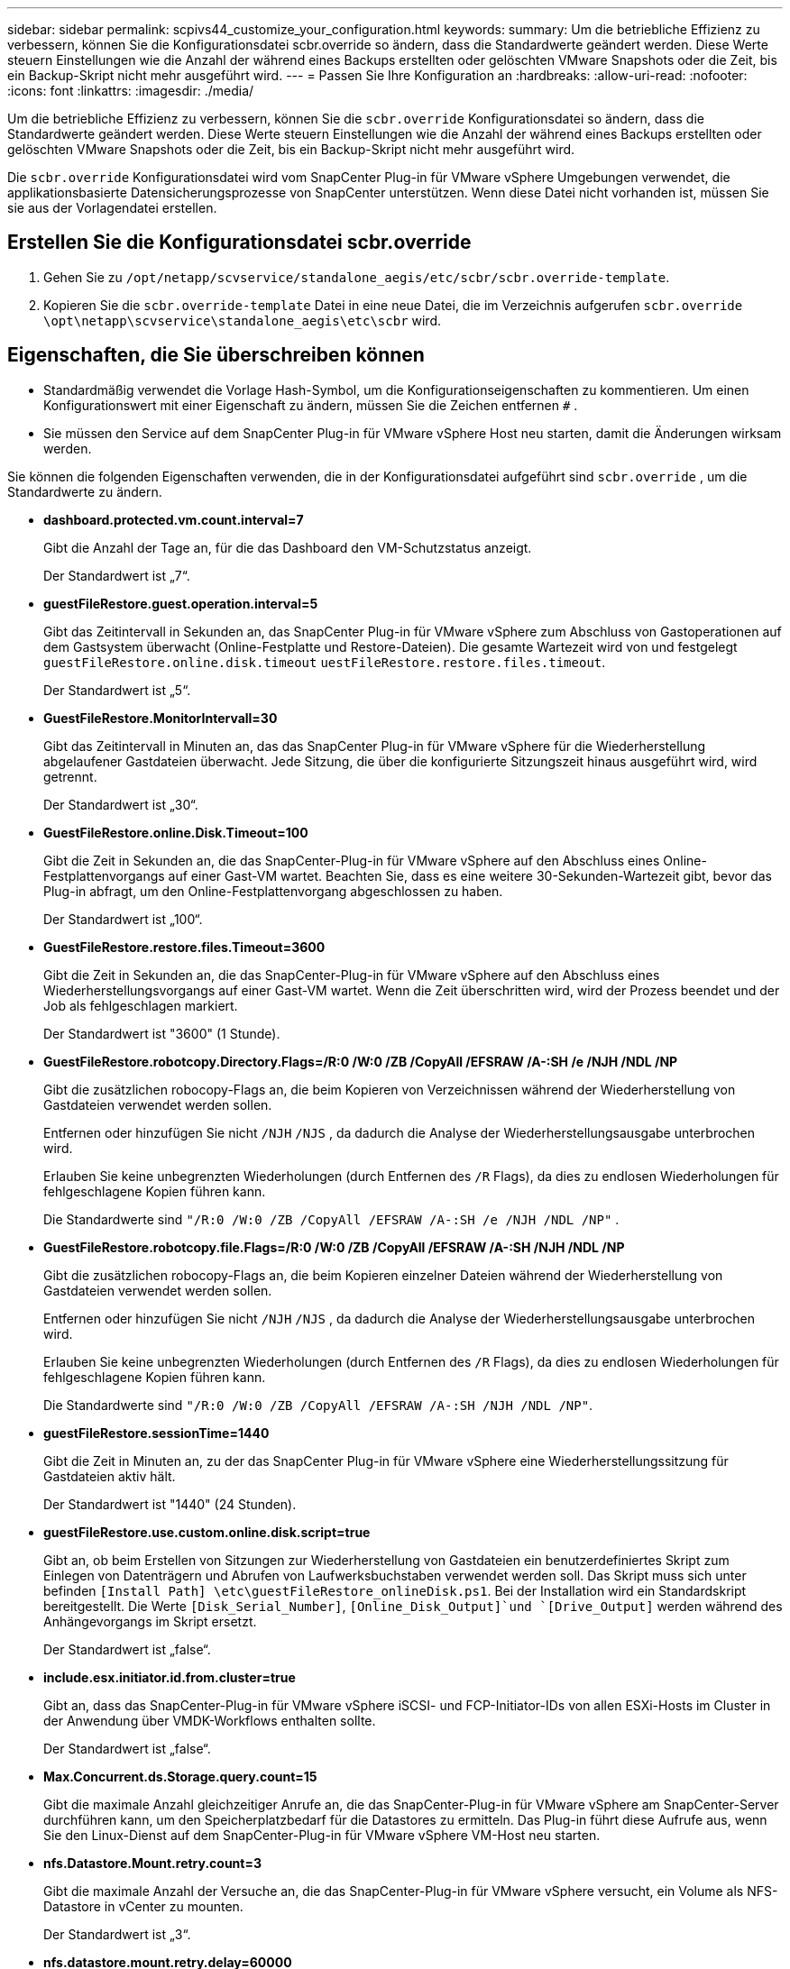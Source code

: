 ---
sidebar: sidebar 
permalink: scpivs44_customize_your_configuration.html 
keywords:  
summary: Um die betriebliche Effizienz zu verbessern, können Sie die Konfigurationsdatei scbr.override so ändern, dass die Standardwerte geändert werden. Diese Werte steuern Einstellungen wie die Anzahl der während eines Backups erstellten oder gelöschten VMware Snapshots oder die Zeit, bis ein Backup-Skript nicht mehr ausgeführt wird. 
---
= Passen Sie Ihre Konfiguration an
:hardbreaks:
:allow-uri-read: 
:nofooter: 
:icons: font
:linkattrs: 
:imagesdir: ./media/


[role="lead"]
Um die betriebliche Effizienz zu verbessern, können Sie die `scbr.override` Konfigurationsdatei so ändern, dass die Standardwerte geändert werden. Diese Werte steuern Einstellungen wie die Anzahl der während eines Backups erstellten oder gelöschten VMware Snapshots oder die Zeit, bis ein Backup-Skript nicht mehr ausgeführt wird.

Die `scbr.override` Konfigurationsdatei wird vom SnapCenter Plug-in für VMware vSphere Umgebungen verwendet, die applikationsbasierte Datensicherungsprozesse von SnapCenter unterstützen. Wenn diese Datei nicht vorhanden ist, müssen Sie sie aus der Vorlagendatei erstellen.



== Erstellen Sie die Konfigurationsdatei scbr.override

. Gehen Sie zu `/opt/netapp/scvservice/standalone_aegis/etc/scbr/scbr.override-template`.
. Kopieren Sie die `scbr.override-template` Datei in eine neue Datei, die im Verzeichnis aufgerufen `scbr.override` `\opt\netapp\scvservice\standalone_aegis\etc\scbr` wird.




== Eigenschaften, die Sie überschreiben können

* Standardmäßig verwendet die Vorlage Hash-Symbol, um die Konfigurationseigenschaften zu kommentieren. Um einen Konfigurationswert mit einer Eigenschaft zu ändern, müssen Sie die Zeichen entfernen `#` .
* Sie müssen den Service auf dem SnapCenter Plug-in für VMware vSphere Host neu starten, damit die Änderungen wirksam werden.


Sie können die folgenden Eigenschaften verwenden, die in der Konfigurationsdatei aufgeführt sind `scbr.override` , um die Standardwerte zu ändern.

* *dashboard.protected.vm.count.interval=7*
+
Gibt die Anzahl der Tage an, für die das Dashboard den VM-Schutzstatus anzeigt.

+
Der Standardwert ist „7“.

* *guestFileRestore.guest.operation.interval=5*
+
Gibt das Zeitintervall in Sekunden an, das SnapCenter Plug-in für VMware vSphere zum Abschluss von Gastoperationen auf dem Gastsystem überwacht (Online-Festplatte und Restore-Dateien). Die gesamte Wartezeit wird von und festgelegt `guestFileRestore.online.disk.timeout` `uestFileRestore.restore.files.timeout`.

+
Der Standardwert ist „5“.

* *GuestFileRestore.MonitorIntervall=30*
+
Gibt das Zeitintervall in Minuten an, das das SnapCenter Plug-in für VMware vSphere für die Wiederherstellung abgelaufener Gastdateien überwacht. Jede Sitzung, die über die konfigurierte Sitzungszeit hinaus ausgeführt wird, wird getrennt.

+
Der Standardwert ist „30“.

* *GuestFileRestore.online.Disk.Timeout=100*
+
Gibt die Zeit in Sekunden an, die das SnapCenter-Plug-in für VMware vSphere auf den Abschluss eines Online-Festplattenvorgangs auf einer Gast-VM wartet. Beachten Sie, dass es eine weitere 30-Sekunden-Wartezeit gibt, bevor das Plug-in abfragt, um den Online-Festplattenvorgang abgeschlossen zu haben.

+
Der Standardwert ist „100“.

* *GuestFileRestore.restore.files.Timeout=3600*
+
Gibt die Zeit in Sekunden an, die das SnapCenter-Plug-in für VMware vSphere auf den Abschluss eines Wiederherstellungsvorgangs auf einer Gast-VM wartet. Wenn die Zeit überschritten wird, wird der Prozess beendet und der Job als fehlgeschlagen markiert.

+
Der Standardwert ist "3600" (1 Stunde).

* *GuestFileRestore.robotcopy.Directory.Flags=/R:0 /W:0 /ZB /CopyAll /EFSRAW /A-:SH /e /NJH /NDL /NP*
+
Gibt die zusätzlichen robocopy-Flags an, die beim Kopieren von Verzeichnissen während der Wiederherstellung von Gastdateien verwendet werden sollen.

+
Entfernen oder hinzufügen Sie nicht `/NJH` `/NJS` , da dadurch die Analyse der Wiederherstellungsausgabe unterbrochen wird.

+
Erlauben Sie keine unbegrenzten Wiederholungen (durch Entfernen des `/R` Flags), da dies zu endlosen Wiederholungen für fehlgeschlagene Kopien führen kann.

+
Die Standardwerte sind `"/R:0 /W:0 /ZB /CopyAll /EFSRAW /A-:SH /e /NJH /NDL /NP"` .

* *GuestFileRestore.robotcopy.file.Flags=/R:0 /W:0 /ZB /CopyAll /EFSRAW /A-:SH /NJH /NDL /NP*
+
Gibt die zusätzlichen robocopy-Flags an, die beim Kopieren einzelner Dateien während der Wiederherstellung von Gastdateien verwendet werden sollen.

+
Entfernen oder hinzufügen Sie nicht `/NJH` `/NJS` , da dadurch die Analyse der Wiederherstellungsausgabe unterbrochen wird.

+
Erlauben Sie keine unbegrenzten Wiederholungen (durch Entfernen des `/R` Flags), da dies zu endlosen Wiederholungen für fehlgeschlagene Kopien führen kann.

+
Die Standardwerte sind `"/R:0 /W:0 /ZB /CopyAll /EFSRAW /A-:SH /NJH /NDL /NP"`.

* *guestFileRestore.sessionTime=1440*
+
Gibt die Zeit in Minuten an, zu der das SnapCenter Plug-in für VMware vSphere eine Wiederherstellungssitzung für Gastdateien aktiv hält.

+
Der Standardwert ist "1440" (24 Stunden).

* *guestFileRestore.use.custom.online.disk.script=true*
+
Gibt an, ob beim Erstellen von Sitzungen zur Wiederherstellung von Gastdateien ein benutzerdefiniertes Skript zum Einlegen von Datenträgern und Abrufen von Laufwerksbuchstaben verwendet werden soll. Das Skript muss sich unter befinden `[Install Path]  \etc\guestFileRestore_onlineDisk.ps1`. Bei der Installation wird ein Standardskript bereitgestellt. Die Werte `[Disk_Serial_Number]`, `[Online_Disk_Output]`und `[Drive_Output]` werden während des Anhängevorgangs im Skript ersetzt.

+
Der Standardwert ist „false“.

* *include.esx.initiator.id.from.cluster=true*
+
Gibt an, dass das SnapCenter-Plug-in für VMware vSphere iSCSI- und FCP-Initiator-IDs von allen ESXi-Hosts im Cluster in der Anwendung über VMDK-Workflows enthalten sollte.

+
Der Standardwert ist „false“.

* *Max.Concurrent.ds.Storage.query.count=15*
+
Gibt die maximale Anzahl gleichzeitiger Anrufe an, die das SnapCenter-Plug-in für VMware vSphere am SnapCenter-Server durchführen kann, um den Speicherplatzbedarf für die Datastores zu ermitteln. Das Plug-in führt diese Aufrufe aus, wenn Sie den Linux-Dienst auf dem SnapCenter-Plug-in für VMware vSphere VM-Host neu starten.

* *nfs.Datastore.Mount.retry.count=3*
+
Gibt die maximale Anzahl der Versuche an, die das SnapCenter-Plug-in für VMware vSphere versucht, ein Volume als NFS-Datastore in vCenter zu mounten.

+
Der Standardwert ist „3“.

* *nfs.datastore.mount.retry.delay=60000*
+
Gibt die Zeit in Millisekunden an, die das SnapCenter-Plug-in für VMware vSphere zwischen den Versuchen wartet, ein Volume als NFS-Datastore in vCenter zu mounten.

+
Der Standardwert ist „60000“ (60 Sekunden).

* *script.virtual.machine.count.variable.name= VIRTUELLE_MASCHINEN*
+
Gibt den Namen der Umgebungsvariable an, der die Anzahl der virtuellen Maschinen enthält. Sie müssen die Variable definieren, bevor Sie während eines Backup-Jobs benutzerdefinierte Skripte ausführen.

+
BEISPIELSWEISE bedeutet VIRTUAL_MACHINES=2, dass zwei virtuelle Maschinen gesichert werden.

* *script.virtual.machine.info.variable.name=VIRTUAL_MACHINE.%s*
+
Gibt den Namen der Umgebungsvariable an, die Informationen über die n. Virtuelle Maschine im Backup enthält. Sie müssen diese Variable festlegen, bevor Sie während einer Sicherung benutzerdefinierte Skripts ausführen.

+
Beispielsweise liefert die Umgebungsvariable VIRTUAL_MACHINE.2 Informationen über die zweite virtuelle Maschine im Backup.

* * script.virtual.machine.info.format= %s *
+
Stellt Informationen zur virtuellen Maschine bereit. Das Format für diese Informationen, das in der Umgebungsvariable festgelegt wird, ist das folgende: `VM name|VM UUID| VM power state (on|off)|VM snapshot taken (true|false)|IP address(es)`

+
Im Folgenden finden Sie ein Beispiel für die Informationen, die Sie bereitstellen können:

+
`VIRTUAL_MACHINE.2=VM 1|564d6769-f07d-6e3b-68b1f3c29ba03a9a|POWERED_ON||true|10.0.4.2`

* *Storage.connection.Timeout=600000*
+
Gibt den Zeitraum in Millisekunden an, den der SnapCenter-Server auf eine Antwort des Storage-Systems wartet.

+
Der Standardwert ist "600000" (10 Minuten).

* *vmware.esx.ip.kernel.ip.map*
+
Es gibt keinen Standardwert. Sie verwenden diesen Wert, um die ESXi IP-Adresse der VMkernel IP-Adresse zuzuordnen. Standardmäßig verwendet das SnapCenter-Plug-in für VMware vSphere die Management-VMkernel-Adapter-IP-Adresse des ESXi-Hosts. Wenn das SnapCenter-Plug-in für VMware vSphere eine andere VMkernel-Adapter-IP-Adresse verwenden soll, müssen Sie einen Überschreibungswert angeben.

+
Im folgenden Beispiel ist die IP-Adresse des Management-VMkernel-Adapters 10.225.10.56. Das SnapCenter-Plug-in für VMware vSphere verwendet jedoch die angegebene Adresse 10.225.11.57 und 10.225.11.58. Und wenn die Management-VMkernel-Adapter-IP-Adresse 10.225.10.60 ist, verwendet das Plug-in die Adresse 10.225.11.61.

+
`vmware.esx.ip.kernel.ip.map=10.225.10.56:10.225.11.57,10.225.11.58; 10.225.10.60:10.225.11.61`

* *vmware.max.Concurrent.Snapshots=30*
+
Gibt die maximale Anzahl gleichzeitiger VMware-Snapshots an, die das SnapCenter-Plug-in für VMware vSphere auf dem Server durchführt.

+
Diese Zahl wird pro Datenspeicher geprüft und nur dann aktiviert, wenn für die Richtlinie „VM-konsistent“ ausgewählt ist. Wenn Sie absturzkonsistente Backups durchführen, gilt diese Einstellung nicht.

+
Der Standardwert ist „30“.

* *vmware.max.concurrent.snapshots.delete=30*
+
Gibt die maximale Anzahl gleichzeitiger VMware-Snapshot-Löschvorgänge pro Datastore an, die das SnapCenter-Plug-in für VMware vSphere auf dem Server ausführt.

+
Diese Nummer wird pro Datenspeicher geprüft.

+
Der Standardwert ist „30“.

* *vmware.query.unresolved.retry.count=10*
+
Gibt die maximale Anzahl von Versuchen an, die das SnapCenter-Plug-in für VMware vSphere wiederholt versucht, eine Abfrage über nicht aufgelöste Volumes zu senden, weil „...Zeitlimit für das Abhalten von I/O...“ Fehler.

+
Der Standardwert ist „10“.

* *vmware.quiesce.retry.count=0*
+
Gibt die maximale Anzahl von Versuchen an, die das SnapCenter-Plug-in für VMware vSphere wiederholt versucht, eine Abfrage über VMware-Snapshots zu senden, weil „...Zeitlimit für I/O-Zurückhaltung...“ Fehler während einer Sicherung.

+
Der Standardwert ist „0“.

* *vmware.quiesce.retry.interval=5*
+
Gibt die Zeitdauer in Sekunden an, die das SnapCenter-Plug-in für VMware vSphere zwischen dem Senden der Abfragen zum VMware-Snapshot „...Zeitlimit für das Abhalten von I/O...“ wartet. Fehler während einer Sicherung.

+
Der Standardwert ist „5“.

* *vmware.query.unresolved.retry.delay= 60000*
+
Gibt die Zeit in Millisekunden an, die das SnapCenter-Plug-in für VMware vSphere zwischen dem Senden der Abfragen zu nicht aufgelösten Volumes wartet, da „...Zeitlimit für das Abhalten von I/O...“ Fehler. Dieser Fehler tritt auf, wenn ein VMFS-Datastore geklont wird.

+
Der Standardwert ist „60000“ (60 Sekunden).

* *vmware.reconfig.vm.retry.count=10*
+
Gibt die maximale Anzahl von Wiederholungen an, die das SnapCenter-Plug-in für VMware vSphere wiederholt versucht, eine Abfrage zur Neukonfiguration einer VM zu senden, da „...Zeitlimit für das Abhalten von I/O...“ Fehler.

+
Der Standardwert ist „10“.

* *vmware.reconfig.vm.retry.delay=30000*
+
Gibt die maximale Zeit in Millisekunden an, die das SnapCenter-Plug-in für VMware vSphere zwischen dem Senden von Abfragen zur Neukonfiguration einer VM wartet, da „...Zeitlimit für die Einschränkung von I/O...“ Fehler.

+
Der Standardwert ist „30000“ (30 Sekunden).

* *vmware.Rescan.hba.retry.count=3*
+
Gibt die Zeit in Millisekunden an, die das SnapCenter-Plug-in für VMware vSphere zwischen dem Senden der Abfragen zum erneuten Scannen des Host-Bus-Adapters wartet, da „...Zeitlimit für das Halten von I/O...“ Fehler.

+
Der Standardwert ist „3“.

* *vmware.rescan.hba.retry.delay=30000*
+
Gibt die maximale Anzahl von Wiederholungen an, die das SnapCenter-Plug-in für VMware vSphere zum erneuten Scannen des Host-Bus-Adapters verwendet.

+
Der Standardwert ist „30000“.


